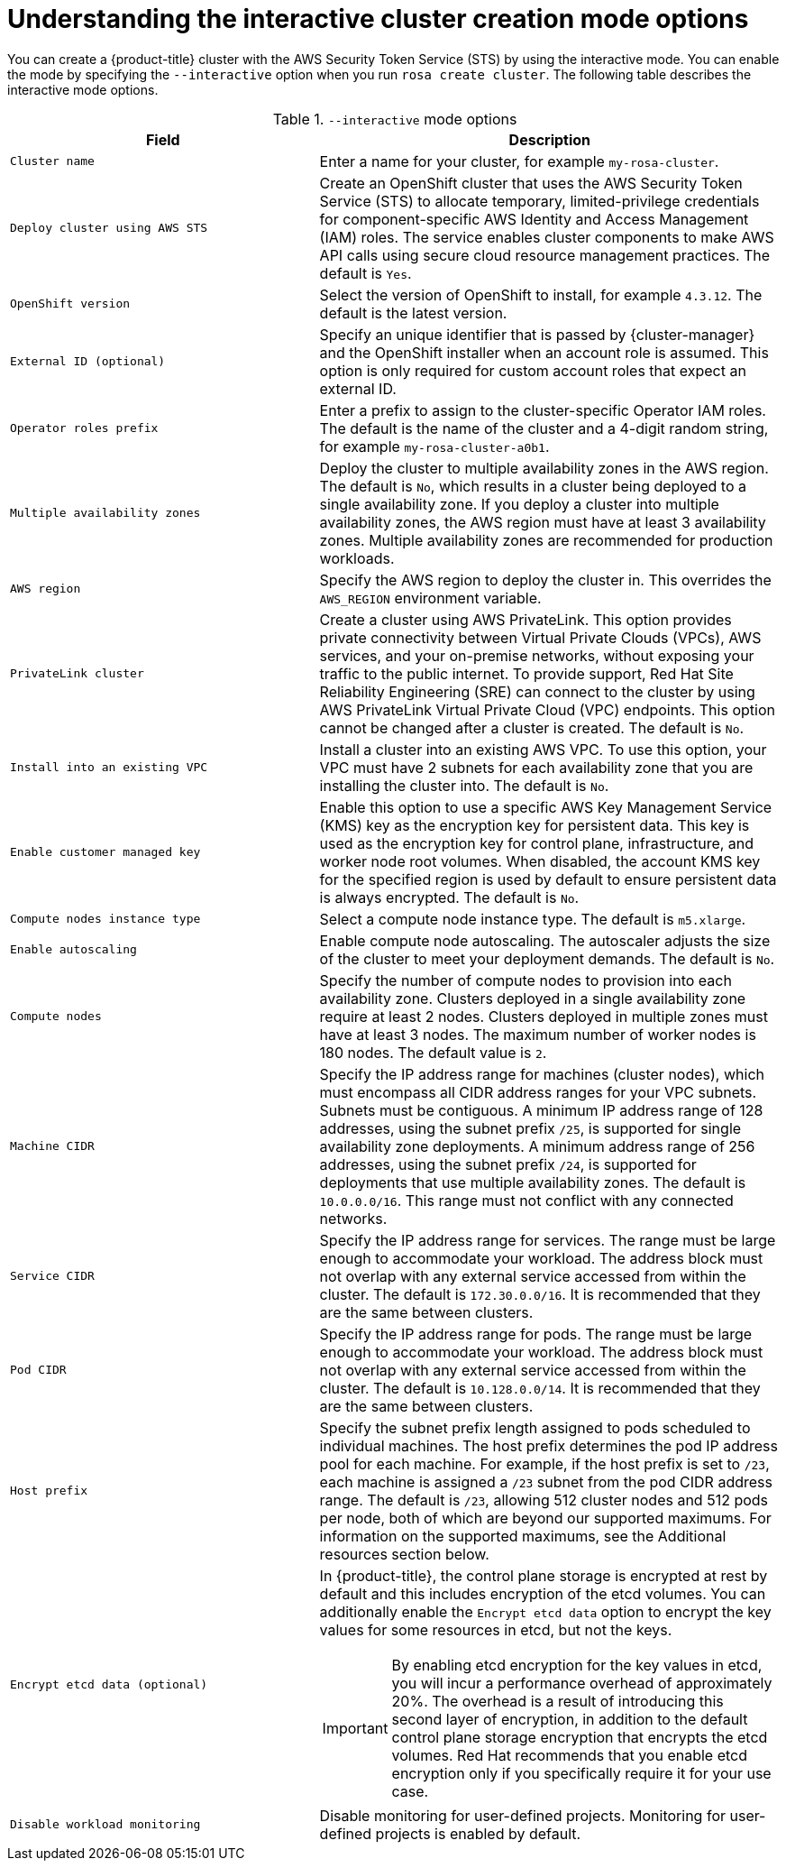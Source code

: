 // Module included in the following assemblies:
//
// * rosa_getting_started_sts/rosa_creating_a_cluster_with_sts/rosa-sts-interactive-mode-reference.adoc

:_content-type: CONCEPT
[id="rosa-sts-understanding-interactive-mode-options_{context}"]
= Understanding the interactive cluster creation mode options

You can create a {product-title} cluster with the AWS Security Token Service (STS) by using the interactive mode. You can enable the mode by specifying the `--interactive` option when you run `rosa create cluster`. The following table describes the interactive mode options.

.`--interactive` mode options
[cols=".^2,.^3a",options="header"]
|===

|Field|Description

|`Cluster name`
|Enter a name for your cluster, for example `my-rosa-cluster`.

|`Deploy cluster using AWS STS`
|Create an OpenShift cluster that uses the AWS Security Token Service (STS) to allocate temporary, limited-privilege credentials for component-specific AWS Identity and Access Management (IAM) roles. The service enables cluster components to make AWS API calls using secure cloud resource management practices. The default is `Yes`.

|`OpenShift version`
|Select the version of OpenShift to install, for example `4.3.12`. The default is the latest version.

|`External ID (optional)`
|Specify an unique identifier that is passed by {cluster-manager} and the OpenShift installer when an account role is assumed. This option is only required for custom account roles that expect an external ID.

|`Operator roles prefix`
|Enter a prefix to assign to the cluster-specific Operator IAM roles. The default is the name of the cluster and a 4-digit random string, for example `my-rosa-cluster-a0b1`.

|`Multiple availability zones`
|Deploy the cluster to multiple availability zones in the AWS region. The default is `No`, which results in a cluster being deployed to a single availability zone. If you deploy a cluster into multiple availability zones, the AWS region must have at least 3 availability zones. Multiple availability zones are recommended for production workloads.

|`AWS region`
|Specify the AWS region to deploy the cluster in. This overrides the `AWS_REGION` environment variable.

|`PrivateLink cluster`
|Create a cluster using AWS PrivateLink. This option provides private connectivity between Virtual Private Clouds (VPCs), AWS services, and your on-premise networks, without exposing your traffic to the public internet. To provide support, Red Hat Site Reliability Engineering (SRE) can connect to the cluster by using AWS PrivateLink Virtual Private Cloud (VPC) endpoints. This option cannot be changed after a cluster is created. The default is `No`.

|`Install into an existing VPC`
|Install a cluster into an existing AWS VPC. To use this option, your VPC must have 2 subnets for each availability zone that you are installing the cluster into. The default is `No`.

|`Enable customer managed key`
|Enable this option to use a specific AWS Key Management Service (KMS) key as the encryption key for persistent data. This key is used as the encryption key for control plane, infrastructure, and worker node root volumes. When disabled, the account KMS key for the specified region is used by default to ensure persistent data is always encrypted. The default is `No`.

|`Compute nodes instance type`
|Select a compute node instance type. The default is `m5.xlarge`.

|`Enable autoscaling`
|Enable compute node autoscaling. The autoscaler adjusts the size of the cluster to meet your deployment demands. The default is `No`.

|`Compute nodes`
|Specify the number of compute nodes to provision into each availability zone. Clusters deployed in a single availability zone require at least 2 nodes. Clusters deployed in multiple zones must have at least 3 nodes. The maximum number of worker nodes is 180 nodes. The default value is `2`.

|`Machine CIDR`
|Specify the IP address range for machines (cluster nodes), which must encompass all CIDR address ranges for your VPC subnets. Subnets must be contiguous. A minimum IP address range of 128 addresses, using the subnet prefix `/25`, is supported for single availability zone deployments. A minimum address range of 256 addresses, using the subnet prefix `/24`, is supported for deployments that use multiple availability zones. The default is `10.0.0.0/16`. This range must not conflict with any connected networks.

|`Service CIDR`
|Specify the IP address range for services. The range must be large enough to accommodate your workload. The address block must not overlap with any external service accessed from within the cluster. The default is `172.30.0.0/16`. It is recommended that they are the same between clusters.

|`Pod CIDR`
|Specify the IP address range for pods. The range must be large enough to accommodate your workload. The address block must not overlap with any external service accessed from within the cluster. The default is `10.128.0.0/14`. It is recommended that they are the same between clusters.

|`Host prefix`
|Specify the subnet prefix length assigned to pods scheduled to individual machines. The host prefix determines the pod IP address pool for each machine. For example, if the host prefix is set to `/23`, each machine is assigned a `/23` subnet from the pod CIDR address range. The default is `/23`, allowing 512 cluster nodes and 512 pods per node, both of which are beyond our supported maximums. For information on the supported maximums, see the Additional resources section below.

|`Encrypt etcd data (optional)`
|In {product-title}, the control plane storage is encrypted at rest by default and this includes encryption of the etcd volumes. You can additionally enable the `Encrypt etcd data` option to encrypt the key values for some resources in etcd, but not the keys.

[IMPORTANT]
====
By enabling etcd encryption for the key values in etcd, you will incur a performance overhead of approximately 20%. The overhead is a result of introducing this second layer of encryption, in addition to the default control plane storage encryption that encrypts the etcd volumes. Red Hat recommends that you enable etcd encryption only if you specifically require it for your use case.
====

|`Disable workload monitoring`
|Disable monitoring for user-defined projects. Monitoring for user-defined projects is enabled by default.

|===
